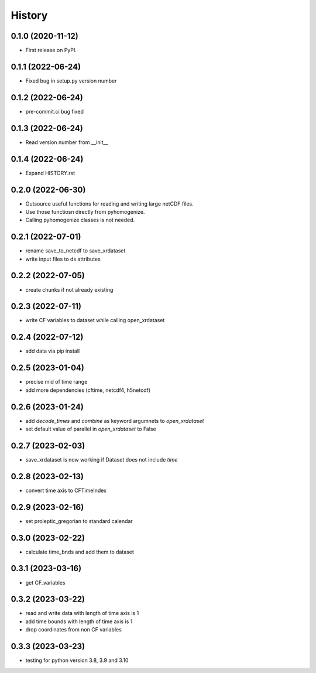 =======
History
=======

0.1.0 (2020-11-12)
------------------

* First release on PyPI.

0.1.1 (2022-06-24)
------------------

* Fixed bug in setup.py version number

0.1.2 (2022-06-24)
------------------

* pre-commit.ci bug fixed

0.1.3 (2022-06-24)
------------------

* Read version number from __init__

0.1.4 (2022-06-24)
------------------

* Expand HISTORY.rst

0.2.0 (2022-06-30)
------------------

* Outsource useful functions for reading and writing large netCDF files.
* Use those functiosn directly from pyhomogenize.
* Calling pyhomogenize classes is not needed.

0.2.1 (2022-07-01)
------------------

* rename save_to_netcdf to save_xrdataset
* write input files to ds attributes

0.2.2 (2022-07-05)
------------------

* create chunks if not already existing

0.2.3 (2022-07-11)
------------------

* write CF variables to dataset while calling open_xrdataset

0.2.4 (2022-07-12)
------------------

* add data via pip install

0.2.5 (2023-01-04)
------------------

* precise mid of time range
* add more dependencies (cftime, netcdf4, h5netcdf)

0.2.6 (2023-01-24)
------------------

* add `decode_times` and `combine` as keyword argumnets to `open_xrdataset`
* set default value of parallel in `open_xrdataset` to False

0.2.7 (2023-02-03)
------------------

* save_xrdataset is now working if Dataset does not include `time`

0.2.8 (2023-02-13)
------------------

* convert time axis to CFTimeIndex

0.2.9 (2023-02-16)
------------------

* set proleptic_gregorian to standard calendar

0.3.0 (2023-02-22)
------------------

* calculate time_bnds and add them to dataset

0.3.1 (2023-03-16)
------------------

* get CF_variables

0.3.2 (2023-03-22)
------------------

* read and write data with length of time axis is 1
* add time bounds with length of time axis is 1
* drop coordinates from non CF variables

0.3.3 (2023-03-23)
------------------

* testing for python version 3.8, 3.9 and 3.10
